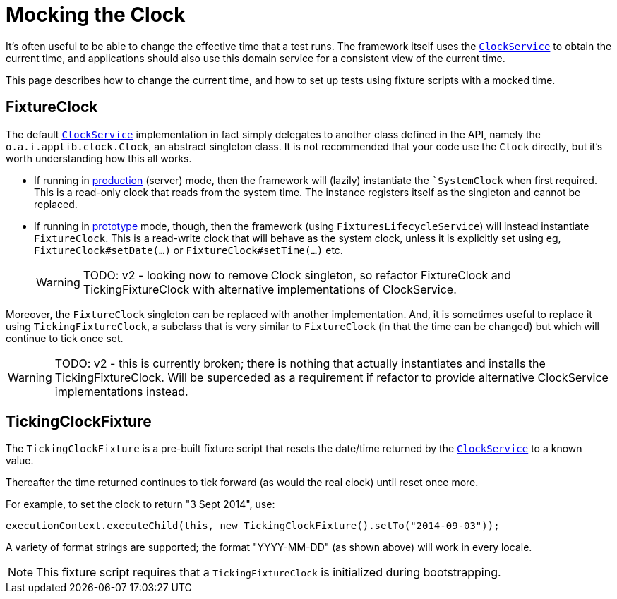 = Mocking the Clock

:Notice: Licensed to the Apache Software Foundation (ASF) under one or more contributor license agreements. See the NOTICE file distributed with this work for additional information regarding copyright ownership. The ASF licenses this file to you under the Apache License, Version 2.0 (the "License"); you may not use this file except in compliance with the License. You may obtain a copy of the License at. http://www.apache.org/licenses/LICENSE-2.0 . Unless required by applicable law or agreed to in writing, software distributed under the License is distributed on an "AS IS" BASIS, WITHOUT WARRANTIES OR  CONDITIONS OF ANY KIND, either express or implied. See the License for the specific language governing permissions and limitations under the License.


It's often useful to be able to change the effective time that a test runs.
The framework itself uses the xref:system:generated:index/applib/services/clock/ClockService.adoc[`ClockService`] to obtain the current time, and applications should also use this domain service for a consistent view of the current time.

This page describes how to change the current time, and how to set up tests using fixture scripts with a mocked time.

== FixtureClock

The default xref:system:generated:index/applib/services/clock/ClockService.adoc[`ClockService`] implementation in fact simply delegates to another class defined in the API, namely the `o.a.i.applib.clock.Clock`, an abstract singleton class.
It is not recommended that your code use the `Clock` directly, but it's worth understanding how this all works.

* If running in xref:refguide:config:about.adoc#deployment-types[production] (server) mode, then the framework will (lazily) instantiate the ``SystemClock` when first required.
This is a read-only clock that reads from the system time.
The instance registers itself as the singleton and cannot be replaced.

* If running in xref:refguide:config:about.adoc#deployment-types[prototype] mode, though, then the framework (using `FixturesLifecycleService`) will instead instantiate `FixtureClock`.
This is a read-write clock that will behave as the system clock, unless it is explicitly set using eg, `FixtureClock#setDate(...)` or `FixtureClock#setTime(...)` etc.
+
WARNING: TODO: v2 - looking now to remove Clock singleton, so refactor FixtureClock and TickingFixtureClock with alternative implementations of ClockService.

Moreover, the `FixtureClock` singleton can be replaced with another implementation.
And, it is sometimes useful to replace it using `TickingFixtureClock`, a subclass that is very similar to `FixtureClock` (in that the time can be changed) but which will continue to tick once set.

WARNING: TODO: v2 - this is currently broken; there is nothing that actually instantiates and installs the TickingFixtureClock.
Will be superceded as a requirement if refactor to provide alternative ClockService implementations instead.

== TickingClockFixture

The `TickingClockFixture` is a pre-built fixture script that resets the date/time returned by the xref:system:generated:index/applib/services/clock/ClockService.adoc[`ClockService`] to a known value.

Thereafter the time returned continues to tick forward (as would the real clock) until reset once more.

For example, to set the clock to return "3 Sept 2014", use:

[source,java]
----
executionContext.executeChild(this, new TickingClockFixture().setTo("2014-09-03"));
----

A variety of format strings are supported; the format "YYYY-MM-DD" (as shown above) will work in every locale.

NOTE: This fixture script requires that a `TickingFixtureClock` is initialized during bootstrapping.




